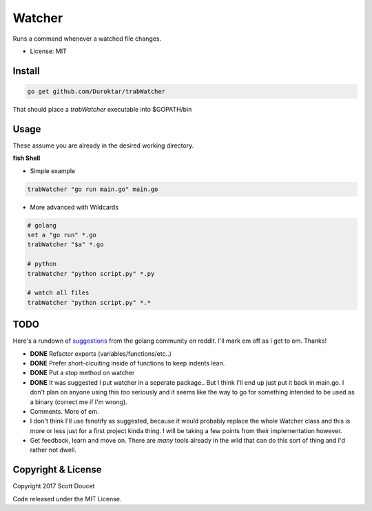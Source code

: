 Watcher
=======

Runs a command whenever a watched file changes.

- License: MIT


Install
-------

.. code-block:: fish
    
    go get github.com/Duroktar/trabWatcher
    
That should place a `trabWatcher` executable into $GOPATH/bin


Usage
-----

These assume you are already in the desired working directory.

**fish Shell**

- Simple example

.. code-block:: fish

    trabWatcher "go run main.go" main.go


- More advanced with Wildcards

.. code-block:: fish

    # golang
    set a "go run" *.go
    trabWatcher "$a" *.go

    # python
    trabWatcher "python script.py" *.py

    # watch all files
    trabWatcher "python script.py" *.*


TODO
----

Here's a rundown of suggestions_ from the golang community on reddit. I'll mark em off as I get to em. Thanks!

- **DONE** Refactor exports (variables/functions/etc..)
- **DONE** Prefer short-cicuiting inside of functions to keep indents lean.
- **DONE** Put a stop method on watcher
- **DONE** It was suggested I put watcher in a seperate package.. But I think I'll end up just put it back in main.go. I don't plan on anyone using this *too* seriously and it seems like the way to go for something intended to be used as a binary (correct me if I'm wrong). 
- Comments. More of em.
- I don't think I'll use fsnotify as suggested, because it would probably replace the whole Watcher class and this is more or less just for a first project kinda thing. I will be taking a few points from their implementation however. 
- Get feedback, learn and move on. There are *many* tools already in the wild that can do this sort of thing and I'd rather not dwell.


.. _suggestions: https://www.reddit.com/r/golang/comments/69j0lm/i_wrote_my_first_golang_program_may_i_ask_for_a/

Copyright & License
-------------------

Copyright 2017 Scott Doucet

Code released under the MIT License.

    